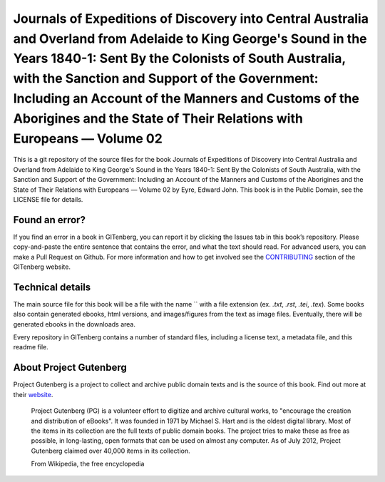 =====================
Journals of Expeditions of Discovery into Central Australia and Overland from Adelaide to King George's Sound in the Years 1840-1: Sent By the Colonists of South Australia, with the Sanction and Support of the Government: Including an Account of the Manners and Customs of the Aborigines and the State of Their Relations with Europeans — Volume 02
=====================


This is a git repository of the source files for the book Journals of Expeditions of Discovery into Central Australia and Overland from Adelaide to King George's Sound in the Years 1840-1: Sent By the Colonists of South Australia, with the Sanction and Support of the Government: Including an Account of the Manners and Customs of the Aborigines and the State of Their Relations with Europeans — Volume 02 by Eyre, Edward John. This book is in the Public Domain, see the LICENSE file for details.

Found an error?
===============
If you find an error in a book in GITenberg, you can report it by clicking the Issues tab in this book’s repository. Please copy-and-paste the entire sentence that contains the error, and what the text should read. For advanced users, you can make a Pull Request on Github.  For more information and how to get involved see the CONTRIBUTING_ section of the GITenberg website.

.. _CONTRIBUTING: http://gitenberg.github.com/#contributing


Technical details
=================
The main source file for this book will be a file with the name `` with a file extension (ex. `.txt`, `.rst`, `.tei`, `.tex`). Some books also contain generated ebooks, html versions, and images/figures from the text as image files. Eventually, there will be generated ebooks in the downloads area.

Every repository in GITenberg contains a number of standard files, including a license text, a metadata file, and this readme file.


About Project Gutenberg
=======================
Project Gutenberg is a project to collect and archive public domain texts and is the source of this book. Find out more at their website_.

    Project Gutenberg (PG) is a volunteer effort to digitize and archive cultural works, to "encourage the creation and distribution of eBooks". It was founded in 1971 by Michael S. Hart and is the oldest digital library. Most of the items in its collection are the full texts of public domain books. The project tries to make these as free as possible, in long-lasting, open formats that can be used on almost any computer. As of July 2012, Project Gutenberg claimed over 40,000 items in its collection.

    From Wikipedia, the free encyclopedia

.. _website: http://www.gutenberg.org/